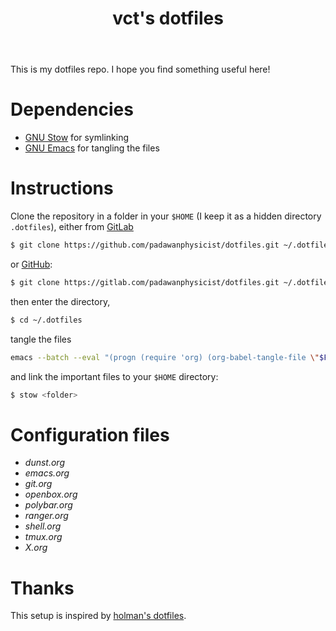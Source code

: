 #+TITLE: vct's dotfiles

This is my dotfiles repo. I hope you find something useful here!

* Dependencies

- [[https://www.gnu.org/software/stow/][GNU Stow]] for symlinking
- [[https://www.gnu.org/software/emacs/][GNU Emacs]] for tangling the files

* Instructions

Clone the repository in a folder in your =$HOME= (I keep it as a hidden directory =.dotfiles=), either from [[https://gitlab.com][GitLab]]
#+BEGIN_SRC sh
$ git clone https://github.com/padawanphysicist/dotfiles.git ~/.dotfiles
#+END_SRC

or [[https://github.com][GitHub]]:
#+BEGIN_SRC sh
$ git clone https://gitlab.com/padawanphysicist/dotfiles.git ~/.dotfiles
#+END_SRC

then enter the directory,
#+BEGIN_SRC sh
$ cd ~/.dotfiles
#+END_SRC

tangle the files
#+begin_src sh
emacs --batch --eval "(progn (require 'org) (org-babel-tangle-file \"$FILE\"))"
#+end_src

and link the important files to your =$HOME= directory:
#+BEGIN_SRC sh
$ stow <folder>
#+END_SRC

* Configuration files

- [[dunst.org]]
- [[emacs.org]]
- [[git.org]]
- [[openbox.org]]
- [[polybar.org]]
- [[ranger.org]]
- [[shell.org]]
- [[tmux.org]]
- [[X.org]]

* Thanks

This setup is inspired by [[https://github.com/holman/dotfiles][holman's dotfiles]].
